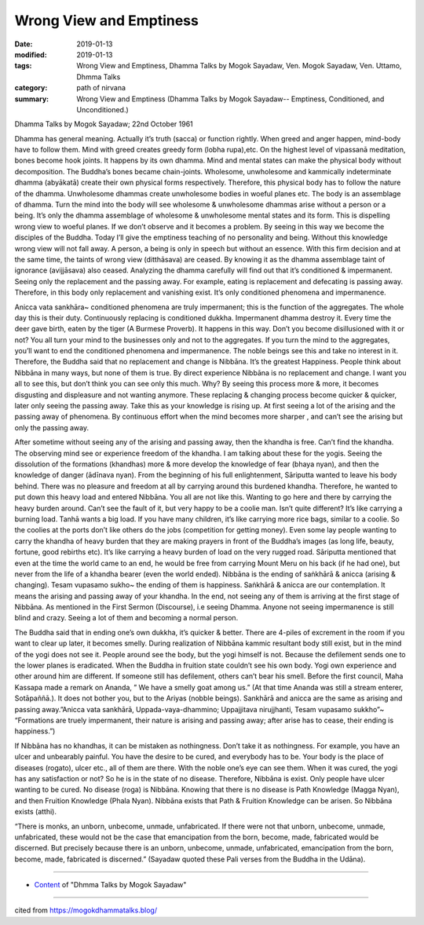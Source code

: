 ==========================================
Wrong View and Emptiness
==========================================

:date: 2019-01-13
:modified: 2019-01-13
:tags: Wrong View and Emptiness, Dhamma Talks by Mogok Sayadaw, Ven. Mogok Sayadaw, Ven. Uttamo, Dhmma Talks
:category: path of nirvana
:summary: Wrong View and Emptiness (Dhamma Talks by Mogok Sayadaw-- Emptiness, Conditioned, and Unconditioned.)

Dhamma Talks by Mogok Sayadaw; 22nd October 1961

Dhamma has general meaning. Actually it’s truth (sacca) or function rightly. When greed and anger happen, mind-body have to follow them. Mind with greed creates greedy form (lobha rupa),etc. On the highest level of vipassanā meditation, bones become hook joints. It happens by its own dhamma. Mind and mental states can make the physical body without decomposition. The Buddha’s bones became chain-joints. Wholesome, unwholesome and kammically indeterminate dhamma (abyākatā) create their own physical forms respectively. Therefore, this physical body has to follow the nature of the dhamma. Unwholesome dhammas create unwholesome bodies in woeful planes etc. The body is an assemblage of dhamma. Turn the mind into the body will see wholesome & unwholesome dhammas arise without a person or a being. It’s only the dhamma assemblage of wholesome & unwholesome mental states and its form. This is dispelling wrong view to woeful planes. If we don’t observe and it becomes a problem. By seeing in this way we become the disciples of the Buddha. Today I’ll give the emptiness teaching of no personality and being. Without this knowledge wrong view will not fall away. A person, a being is only in speech but without an essence. With this firm decision and at the same time, the taints of wrong view (ditthāsava) are ceased. By knowing it as the dhamma assemblage taint of ignorance (avijjāsava) also ceased. Analyzing the dhamma carefully will find out that it’s conditioned & impermanent. Seeing only the replacement and the passing away. For example, eating is replacement and defecating is passing away. Therefore, in this body only replacement and vanishing exist. It’s only conditioned phenomena and impermanence.

Anicca vata sankhāra~ conditioned phenomena are truly impermanent; this is the function of the aggregates. The whole day this is their duty. Continuously replacing is conditioned dukkha. Impermanent dhamma destroy it. Every time the deer gave birth, eaten by the tiger (A Burmese Proverb). It happens in this way. Don’t you become disillusioned with it or not? You all turn your mind to the businesses only and not to the aggregates. If you turn the mind to the aggregates, you’ll want to end the conditioned phenomena and impermanence. The noble beings see this and take no interest in it. Therefore, the Buddha said that no replacement and change is Nibbāna. It’s the greatest Happiness. People think about Nibbāna in many ways, but none of them is true. By direct experience Nibbāna is no replacement and change. I want you all to see this, but don’t think you can see only this much. Why? By seeing this process more & more, it becomes disgusting and displeasure and not wanting anymore. These replacing & changing process become quicker & quicker, later only seeing the passing away. Take this as your knowledge is rising up. At first seeing a lot of the arising and the passing away of phenomena. By continuous effort when the mind becomes more sharper , and can’t see the arising but only the passing away.

After sometime without seeing any of the arising and passing away, then the khandha is free. Can’t find the khandha. The observing mind see or experience freedom of the khandha. I am talking about these for the yogis. Seeing the dissolution of the formations (khandhas) more & more develop the knowledge of fear (bhaya nyan), and then the knowledge of danger (ādīnava nyan). From the beginning of his full enlightenment, Sāriputta wanted to leave his body behind. There was no pleasure and freedom at all by carrying around this burdened khandha. Therefore, he wanted to put down this heavy load and entered Nibbāna. You all are not like this. Wanting to go here and there by carrying the heavy burden around. Can’t see the fault of it, but very happy to be a coolie man. Isn’t quite different? It’s like carrying a burning load. Tanhā wants a big load. If you have many children, it’s like carrying more rice bags, similar to a coolie. So the coolies at the ports don’t like others do the jobs (competition for getting money). Even some lay people wanting to carry the khandha of heavy burden that they are making prayers in front of the Buddha’s images (as long life, beauty, fortune, good rebirths etc). It’s like carrying a heavy burden of load on the very rugged road. Sāriputta mentioned that even at the time the world came to an end, he would be free from carrying Mount Meru on his back (if he had one), but never from the life of a khandha bearer (even the world ended). Nibbāna is the ending of saṅkhārā & anicca (arising & changing). Tesam vupasamo sukho~ the ending of them is happiness. Saṅkhārā & anicca are our contemplation. It means the arising and passing away of your khandha. In the end, not seeing any of them is arriving at the first stage of Nibbāna. As mentioned in the First Sermon (Discourse), i.e seeing Dhamma. Anyone not seeing impermanence is still blind and crazy. Seeing a lot of them and becoming a normal person.

The Buddha said that in ending one’s own dukkha, it’s quicker & better. There are 4-piles of excrement in the room if you want to clear up later, it becomes smelly. During realization of Nibbāna kammic resultant body still exist, but in the mind of the yogi does not see it. People around see the body, but the yogi himself is not. Because the defilement sends one to the lower planes is eradicated. When the Buddha in fruition state couldn’t see his own body. Yogi own experience and other around him are different. If someone still has defilement, others can’t bear his smell. Before the first council, Maha Kassapa made a remark on Ananda, ” We have a smelly goat among us.” (At that time Ananda was still a stream enterer, Sotāpaññā.). It does not bother you, but to the Ariyas (nobble beings). Sankhārā and anicca are the same as arising and passing away.”Anicca vata sankhārā, Uppada-vaya-dhammino; Uppajjitava nirujjhanti, Tesam vupasamo sukkho”~ “Formations are truely impermanent, their nature is arising and passing away; after arise has to cease, their ending is happiness.”)

If Nibbāna has no khandhas, it can be mistaken as nothingness. Don’t take it as nothingness. For example, you have an ulcer and unbearably painful. You have the desire to be cured, and everybody has to be. Your body is the place of diseases (rogato), ulcer etc., all of them are there. With the noble one’s eye can see them. When it was cured, the yogi has any satisfaction or not? So he is in the state of no disease. Therefore, Nibbāna is exist. Only people have ulcer wanting to be cured. No disease (roga) is Nibbāna. Knowing that there is no disease is Path Knowledge (Magga Nyan), and then Fruition Knowledge (Phala Nyan). Nibbāna exists that Path & Fruition Knowledge can be arisen. So Nibbāna exists (atthi).

“There is monks, an unborn, unbecome, unmade, unfabricated. If there were not that unborn, unbecome, unmade, unfabricated, these would not be the case that emancipation from the born, become, made, fabricated would be discerned. But precisely because there is an unborn, unbecome, unmade, unfabricated, emancipation from the born, become, made, fabricated is discerned.” (Sayadaw quoted these Pali verses from the Buddha in the Udāna).

------

- `Content <{filename}../publication-of-ven-uttamo%zh.rst#dhmma-talks-by-mogok-sayadaw>`__ of "Dhmma Talks by Mogok Sayadaw"

------

cited from https://mogokdhammatalks.blog/

..
  2019-01-10  create rst; post on 01-13